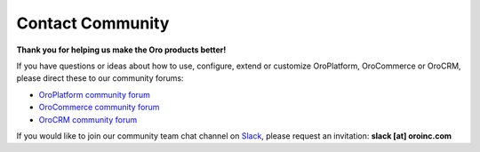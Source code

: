 .. _doc--community--contact-community:

Contact Community
-----------------

.. begin

**Thank you for helping us make the Oro products better!**

If you have questions or ideas about how to use, configure, extend or customize OroPlatform, OroCommerce or OroCRM, please direct these to our community forums:

* `OroPlatform community forum <http://www.orocrm.com/forums/forum/oro-platform>`_
* `OroCommerce community forum <https://www.orocommerce.com/forum>`_
* `OroCRM community forum <http://www.orocrm.com/forums/forum/orocrm>`_


If you would like to join our community team chat channel on `Slack <https://orocommunity.slack.com/>`_,
please request an invitation: **slack [at] oroinc.com**

.. finish
